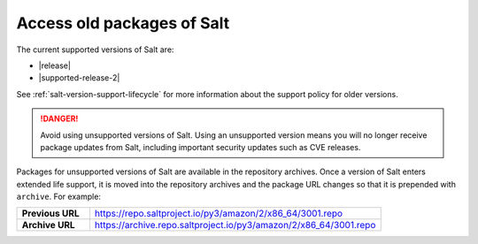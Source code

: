 .. _access-old-packages:

===========================
Access old packages of Salt
===========================

The current supported versions of Salt are:

* |release|
* |supported-release-2|

See :ref:`salt-version-support-lifecycle` for more information about the support
policy for older versions.

.. Danger::
    Avoid using unsupported versions of Salt. Using an unsupported version means
    you will no longer receive package updates from Salt, including important
    security updates such as CVE releases.

Packages for unsupported versions of Salt are available in the repository
archives. Once a version of Salt enters extended life support, it is moved into
the repository archives and the package URL changes so that it is prepended with
``archive``. For example:

.. list-table::
   :widths: 20 80
   :stub-columns: 1

   * - Previous URL
     - https://repo.saltproject.io/py3/amazon/2/x86_64/3001.repo

   * - Archive URL
     - https://archive.repo.saltproject.io/py3/amazon/2/x86_64/3001.repo
